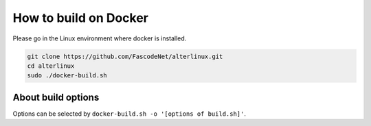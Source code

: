 
How to build on Docker
======================

Please go in the Linux environment where docker is installed.

.. code-block:: bash

   git clone https://github.com/FascodeNet/alterlinux.git
   cd alterlinux
   sudo ./docker-build.sh

About build options
-------------------

Options can be selected by ``docker-build.sh -o '[options of build.sh]'``.
